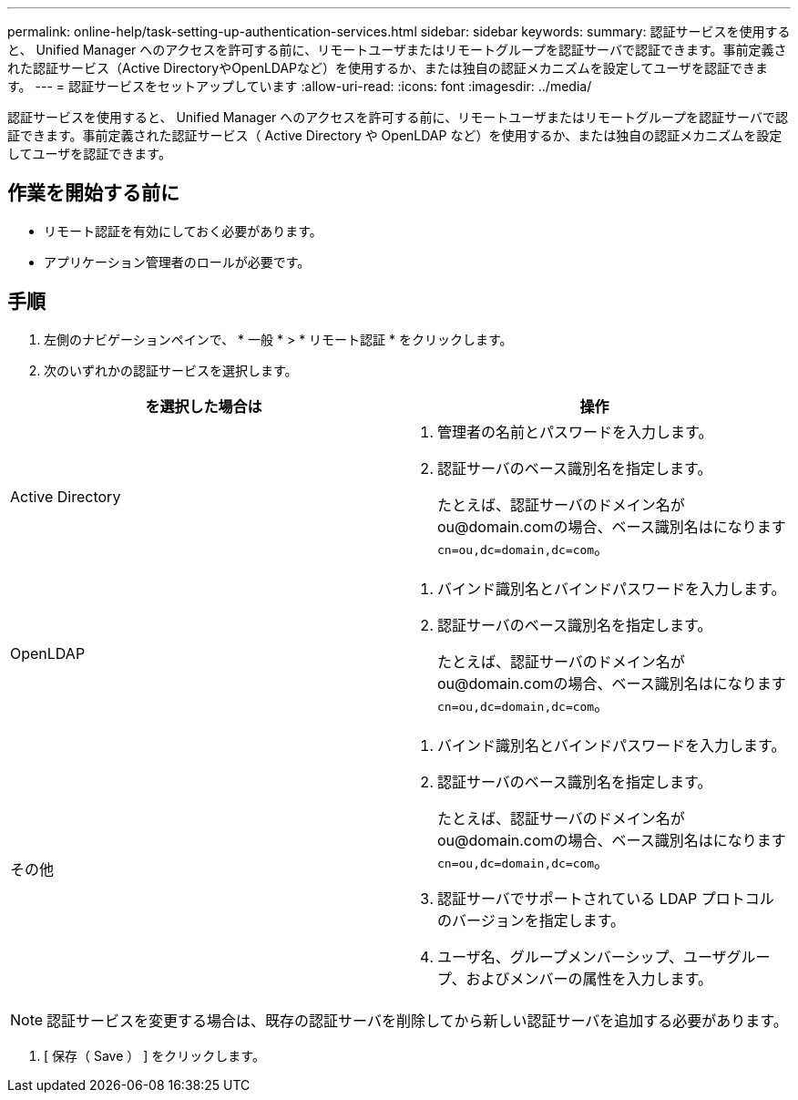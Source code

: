 ---
permalink: online-help/task-setting-up-authentication-services.html 
sidebar: sidebar 
keywords:  
summary: 認証サービスを使用すると、 Unified Manager へのアクセスを許可する前に、リモートユーザまたはリモートグループを認証サーバで認証できます。事前定義された認証サービス（Active DirectoryやOpenLDAPなど）を使用するか、または独自の認証メカニズムを設定してユーザを認証できます。 
---
= 認証サービスをセットアップしています
:allow-uri-read: 
:icons: font
:imagesdir: ../media/


[role="lead"]
認証サービスを使用すると、 Unified Manager へのアクセスを許可する前に、リモートユーザまたはリモートグループを認証サーバで認証できます。事前定義された認証サービス（ Active Directory や OpenLDAP など）を使用するか、または独自の認証メカニズムを設定してユーザを認証できます。



== 作業を開始する前に

* リモート認証を有効にしておく必要があります。
* アプリケーション管理者のロールが必要です。




== 手順

. 左側のナビゲーションペインで、 * 一般 * > * リモート認証 * をクリックします。
. 次のいずれかの認証サービスを選択します。


[cols="2*"]
|===
| を選択した場合は | 操作 


 a| 
Active Directory
 a| 
. 管理者の名前とパスワードを入力します。
. 認証サーバのベース識別名を指定します。
+
たとえば、認証サーバのドメイン名がou@domain.comの場合、ベース識別名はになります `cn=ou,dc=domain,dc=com`。





 a| 
OpenLDAP
 a| 
. バインド識別名とバインドパスワードを入力します。
. 認証サーバのベース識別名を指定します。
+
たとえば、認証サーバのドメイン名がou@domain.comの場合、ベース識別名はになります `cn=ou,dc=domain,dc=com`。





 a| 
その他
 a| 
. バインド識別名とバインドパスワードを入力します。
. 認証サーバのベース識別名を指定します。
+
たとえば、認証サーバのドメイン名がou@domain.comの場合、ベース識別名はになります `cn=ou,dc=domain,dc=com`。

. 認証サーバでサポートされている LDAP プロトコルのバージョンを指定します。
. ユーザ名、グループメンバーシップ、ユーザグループ、およびメンバーの属性を入力します。


|===
[NOTE]
====
認証サービスを変更する場合は、既存の認証サーバを削除してから新しい認証サーバを追加する必要があります。

====
. [ 保存（ Save ） ] をクリックします。

